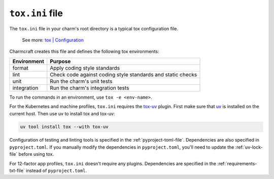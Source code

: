 .. _tox-ini-file:


``tox.ini`` file
================

The ``tox.ini`` file in your charm's root directory is a typical tox
configuration file.

    See more: `tox |
    Configuration <https://tox.wiki/en/latest/user_guide.html#configuration>`_

Charmcraft creates this file and defines the following tox environments:

+-------------+-------------------------------------------------------------+
| Environment | Purpose                                                     |
+=============+=============================================================+
| format      | Apply coding style standards                                |
+-------------+-------------------------------------------------------------+
| lint        | Check code against coding style standards and static checks |
+-------------+-------------------------------------------------------------+
| unit        | Run the charm's unit tests                                  |
+-------------+-------------------------------------------------------------+
| integration | Run the charm's integration tests                           |
+-------------+-------------------------------------------------------------+

To run the commands in an environment, use ``tox -e <env-name>``.

For the Kubernetes and machine profiles, ``tox.ini`` requires the
`tox-uv <https://github.com/tox-dev/tox-uv>`_ plugin. First make sure that
`uv <https://docs.astral.sh/uv/>`_ is installed on the current host. Then use uv to
install tox and tox-uv:

.. code-block:: bash

    uv tool install tox --with tox-uv

Configuration of testing and linting tools is specified in the
:ref:`pyproject-toml-file`. Dependencies are also specified in ``pyproject.toml``. If
you manually modify the dependencies in ``pyproject.toml``, you'll need to update the
:ref:`uv-lock-file` before using tox.

For 12-factor app profiles, ``tox.ini`` doesn't require any plugins. Dependencies are
specified in the :ref:`requirements-txt-file` instead of ``pyproject.toml``.
